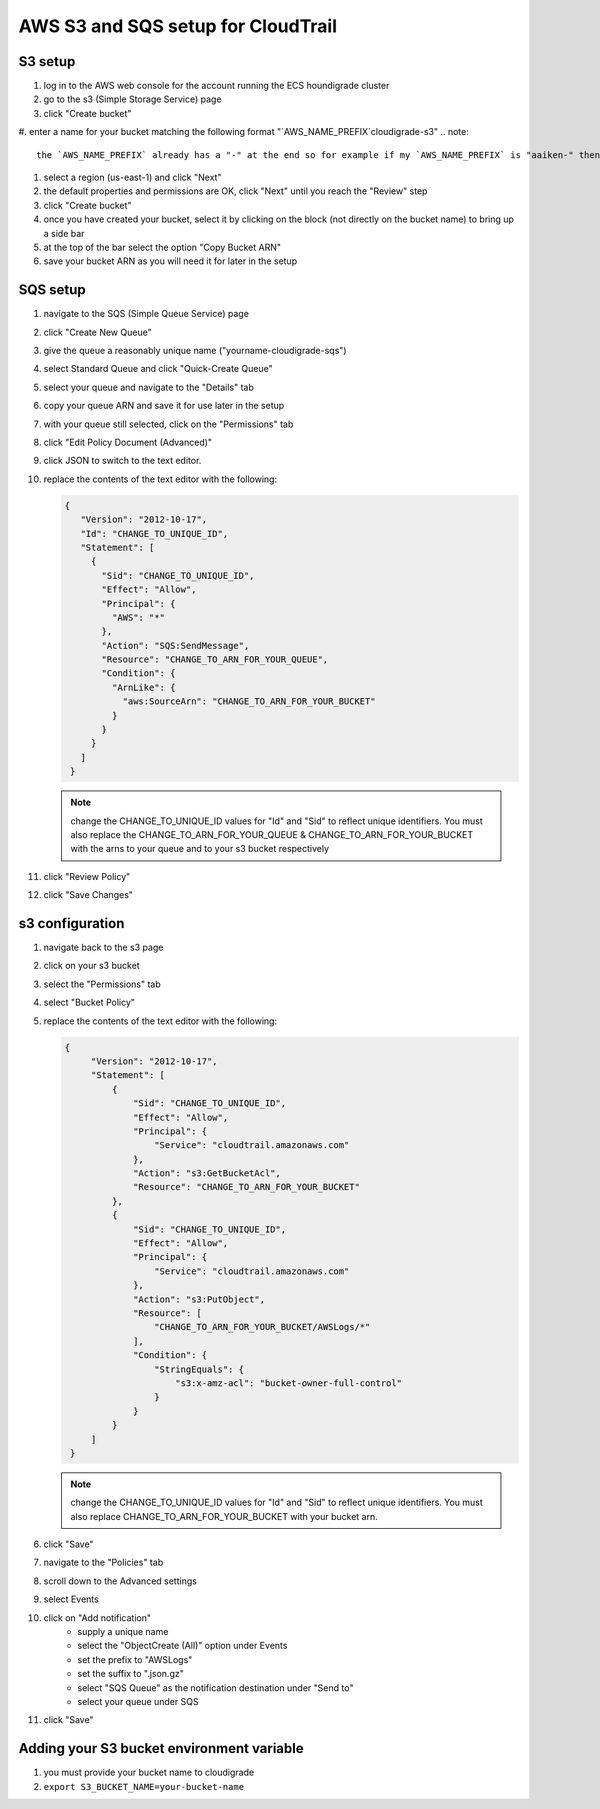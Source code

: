 ***********************************
AWS S3 and SQS setup for CloudTrail
***********************************

S3 setup
========
#. log in to the AWS web console for the account running the ECS houndigrade cluster
#. go to the s3 (Simple Storage Service) page
#. click "Create bucket"
#. enter a name for your bucket matching the following format "`AWS_NAME_PREFIX`cloudigrade-s3"
.. note::
       the `AWS_NAME_PREFIX` already has a "-" at the end so for example if my `AWS_NAME_PREFIX` is "aaiken-" then I would name my s3 bucket "aaiken-cloudigrade-s3"
#. select a region (us-east-1) and click "Next"
#. the default properties and permissions are OK, click "Next" until you reach the "Review" step
#. click "Create bucket"
#. once you have created your bucket, select it by clicking on the block (not directly on the bucket name) to bring up a side bar
#. at the top of the bar select the option "Copy Bucket ARN"
#. save your bucket ARN as you will need it for later in the setup

SQS setup
=========
#. navigate to the SQS (Simple Queue Service) page
#. click "Create New Queue"
#. give the queue a reasonably unique name ("yourname-cloudigrade-sqs")
#. select Standard Queue and click "Quick-Create Queue"
#. select your queue and navigate to the "Details" tab
#. copy your queue ARN and save it for use later in the setup
#. with your queue still selected, click on the "Permissions" tab
#. click "Edit Policy Document (Advanced)"
#. click JSON to switch to the text editor.
#. replace the contents of the text editor with the following:

   .. code-block:: json

       {
          "Version": "2012-10-17",
          "Id": "CHANGE_TO_UNIQUE_ID",
          "Statement": [
            {
              "Sid": "CHANGE_TO_UNIQUE_ID",
              "Effect": "Allow",
              "Principal": {
                "AWS": "*"
              },
              "Action": "SQS:SendMessage",
              "Resource": "CHANGE_TO_ARN_FOR_YOUR_QUEUE",
              "Condition": {
                "ArnLike": {
                  "aws:SourceArn": "CHANGE_TO_ARN_FOR_YOUR_BUCKET"
                }
              }
            }
          ]
        }

   .. note::
       change the CHANGE_TO_UNIQUE_ID values for "Id" and "Sid" to reflect unique identifiers. You must also replace the CHANGE_TO_ARN_FOR_YOUR_QUEUE & CHANGE_TO_ARN_FOR_YOUR_BUCKET with the arns to your queue and to your s3 bucket respectively
#. click "Review Policy"
#. click "Save Changes"

s3 configuration
================
#. navigate back to the s3 page
#. click on your s3 bucket
#. select the "Permissions" tab
#. select "Bucket Policy"
#. replace the contents of the text editor with the following:

   .. code-block:: json

       {
            "Version": "2012-10-17",
            "Statement": [
                {
                    "Sid": "CHANGE_TO_UNIQUE_ID",
                    "Effect": "Allow",
                    "Principal": {
                        "Service": "cloudtrail.amazonaws.com"
                    },
                    "Action": "s3:GetBucketAcl",
                    "Resource": "CHANGE_TO_ARN_FOR_YOUR_BUCKET"
                },
                {
                    "Sid": "CHANGE_TO_UNIQUE_ID",
                    "Effect": "Allow",
                    "Principal": {
                        "Service": "cloudtrail.amazonaws.com"
                    },
                    "Action": "s3:PutObject",
                    "Resource": [
                        "CHANGE_TO_ARN_FOR_YOUR_BUCKET/AWSLogs/*"
                    ],
                    "Condition": {
                        "StringEquals": {
                            "s3:x-amz-acl": "bucket-owner-full-control"
                        }
                    }
                }
            ]
        }
   .. note::
       change the CHANGE_TO_UNIQUE_ID values for "Id" and "Sid" to reflect unique identifiers. You must also replace CHANGE_TO_ARN_FOR_YOUR_BUCKET with your bucket arn.
#. click "Save"
#. navigate to the "Policies" tab
#. scroll down to the Advanced settings
#. select Events
#. click on "Add notification"
    - supply a unique name
    - select the "ObjectCreate (All)" option under Events
    - set the prefix to "AWSLogs"
    - set the suffix to ".json.gz"
    - select "SQS Queue" as the notification destination under "Send to"
    - select your queue under SQS
#. click "Save"

Adding your S3 bucket environment variable
==========================================
#. you must provide your bucket name to cloudigrade
#. ``export S3_BUCKET_NAME=your-bucket-name``
